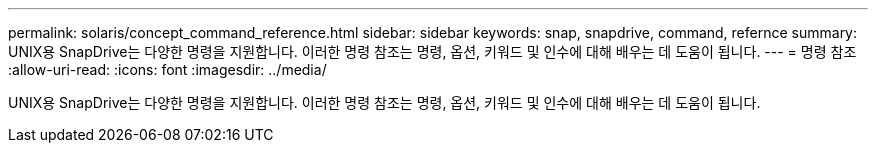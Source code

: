 ---
permalink: solaris/concept_command_reference.html 
sidebar: sidebar 
keywords: snap, snapdrive, command, refernce 
summary: UNIX용 SnapDrive는 다양한 명령을 지원합니다. 이러한 명령 참조는 명령, 옵션, 키워드 및 인수에 대해 배우는 데 도움이 됩니다. 
---
= 명령 참조
:allow-uri-read: 
:icons: font
:imagesdir: ../media/


[role="lead"]
UNIX용 SnapDrive는 다양한 명령을 지원합니다. 이러한 명령 참조는 명령, 옵션, 키워드 및 인수에 대해 배우는 데 도움이 됩니다.
